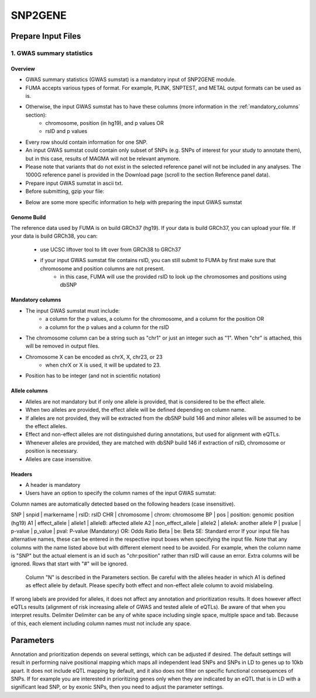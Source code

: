 SNP2GENE
========

.. _prepare_input_file:

Prepare Input Files
-------------------

1. GWAS summary statistics
++++++++++++++++++++++++++

Overview
^^^^^^^^

- GWAS summary statistics (GWAS sumstat) is a mandatory input of SNP2GENE module. 
- FUMA accepts various types of format. For example, PLINK, SNPTEST, and METAL output formats can be used as is. 
- Otherwise, the input GWAS sumstat has to have these columns (more information in the :ref:`mandatory_columns` section):
   - chromosome, position (in hg19), and p values OR
   - rsID and p values
- Every row should contain information for one SNP. 
- An input GWAS sumstat could contain only subset of SNPs (e.g. SNPs of interest for your study to annotate them), but in this case, results of MAGMA will not be relevant anymore.
- Please note that variants that do not exist in the selected reference panel will not be included in any analyses. The 1000G reference panel is provided in the Download page (scroll to the section Reference panel data).
- Prepare input GWAS sumstat in ascii txt.  
- Before submitting, gzip your file: 

.. code-block:: console
   gzip {gwas/sum/stat}

- Below are some more specific information to help with preparing the input GWAS sumstat

Genome Build
^^^^^^^^^^^^
The reference data used by FUMA is on build GRCh37 (hg19).
If your data is build GRCh37, you can upload your file.
If your data is build GRCh38, you can: 
   - use UCSC liftover tool to lift over from GRCh38 to GRCh37
   - if your input GWAS sumstat file contains rsID, you can still submit to FUMA by first make sure that chromosome and position columns are not present. 
      - in this case, FUMA will use the provided rsID to look up the chromosomes and positions using dbSNP


.. _mandatory_columns:
Mandatory columns
^^^^^^^^^^^^^^^^^
- The input GWAS sumstat must include:
   - a column for the p values, a column for the chromosome, and a column for the position OR
   - a column for the p values and a column for the rsID
- The chromosome column can be a string such as "chr1" or just an integer such as "1". When "chr" is attached, this will be removed in output files. 
- Chromosome X can be encoded as chrX, X, chr23, or 23
   - when chrX or X is used, it will be updated to 23.
- Position has to be integer (and not in scientific notation)

Allele columns
^^^^^^^^^^^^^^
- Alleles are not mandatory but if only one allele is provided, that is considered to be the effect allele. 
- When two alleles are provided, the effect allele will be defined depending on column name. 
- If alleles are not provided, they will be extracted from the dbSNP build 146 and minor alleles will be assumed to be the effect alleles. 
- Effect and non-effect alleles are not distinguished during annotations, but used for alignment with eQTLs. 
- Whenever alleles are provided, they are matched with dbSNP build 146 if extraction of rsID, chromosome or position is necessary.
- Alleles are case insensitive.

Headers
^^^^^^^
- A header is mandatory
- Users have an option to specify the column names of the input GWAS sumstat: 

.. image:: images/user_input_colnames.png
  :width: 400

Column names are automatically detected based on the following headers (case insensitive).

SNP | snpid | markername | rsID: rsID
CHR | chromosome | chrom: chromosome
BP | pos | position: genomic position (hg19)
A1 | effect_allele | allele1 | alleleB: affected allele
A2 | non_effect_allele | allele2 | alleleA: another allele
P | pvalue | p-value | p_value | pval: P-value (Mandatory)
OR: Odds Ratio
Beta | be: Beta
SE: Standard error
If your input file has alternative names, these can be entered in the respective input boxes when specifying the input file. Note that any columns with the name listed above but with different element need to be avoided. For example, when the column name is "SNP" but the actual element is an id such as "chr:position" rather than rsID will cause an error.
Extra columns will be ignored.
Rows that start with "#" will be ignored.
 Column "N" is described in the Parameters section.
 Be careful with the alleles header in which A1 is defined as effect allele by default. Please specify both effect and non-effect allele column to avoid mislabeling.
If wrong labels are provided for alleles, it does not affect any annotation and prioritization results. It does however affect eQTLs results (alignment of risk increasing allele of GWAS and tested allele of eQTLs). Be aware of that when you interpret results.
Delimiter
Delimiter can be any of white space including single space, multiple space and tab. Because of this, each element including column names must not include any space.

Parameters
----------
Annotation and prioritization depends on several settings, which can be adjusted if desired. The default settings will result in performing naive positional mapping which maps all independent lead SNPs and SNPs in LD to genes up to 10kb apart. It does not include eQTL mapping by default, and it also does not filter on specific functional consequences of SNPs. If for example you are interested in prioritizing genes only when they are indicated by an eQTL that is in LD with a significant lead SNP, or by exonic SNPs, then you need to adjust the parameter settings.


